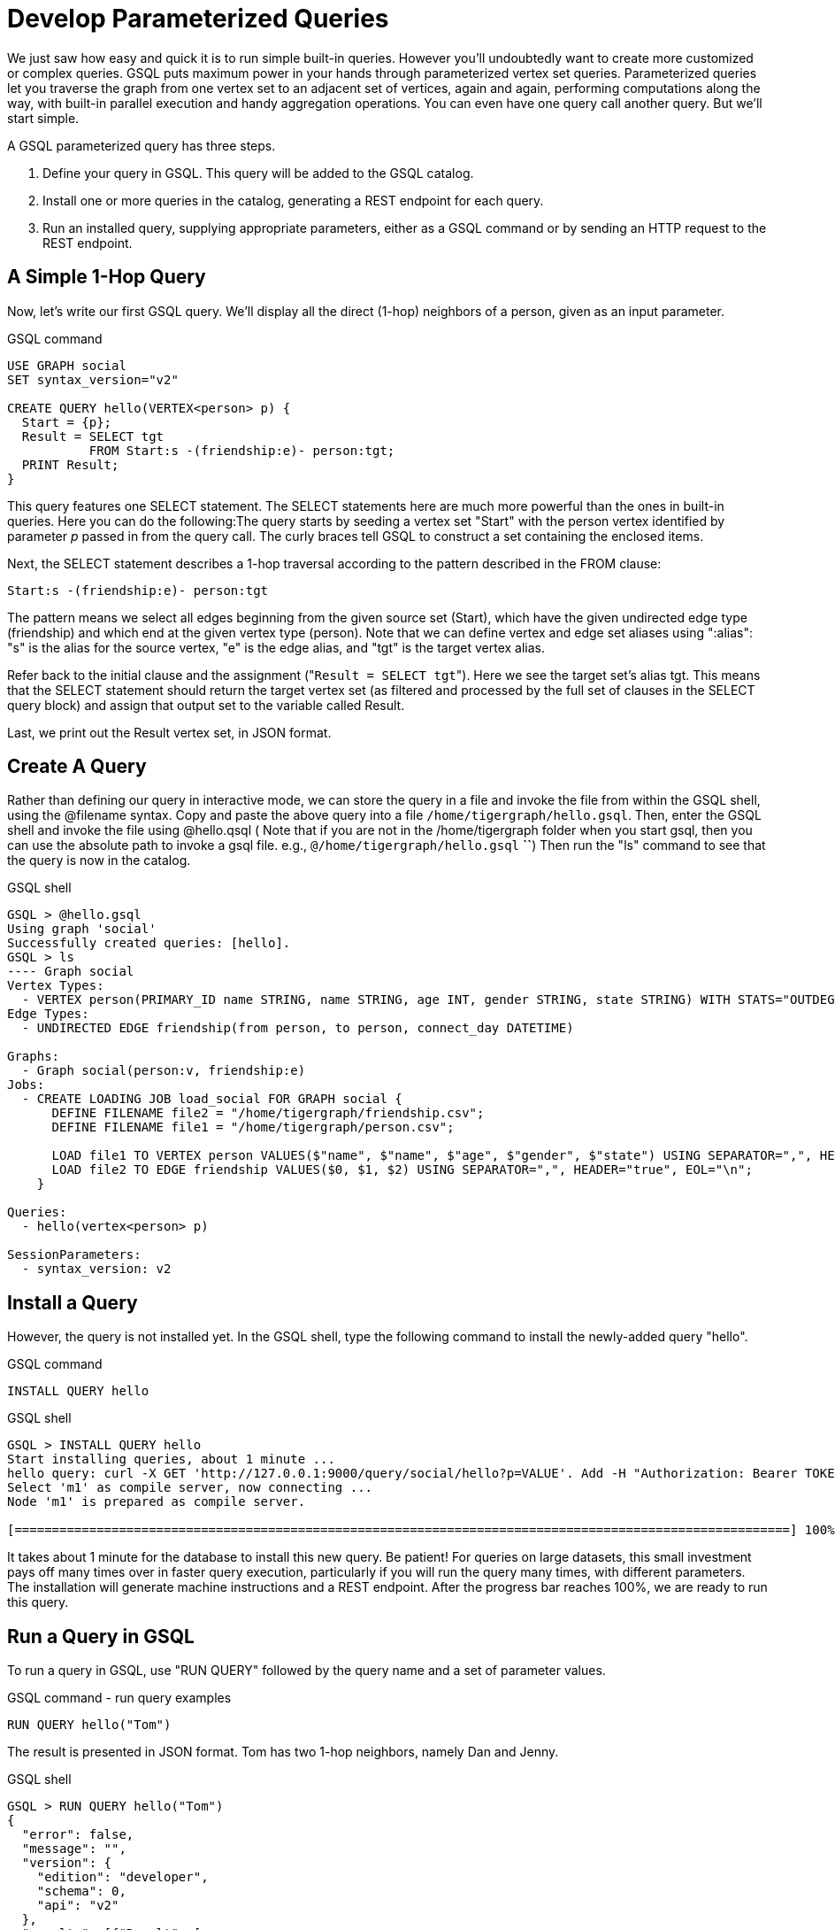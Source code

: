= Develop Parameterized Queries
:description: Develop, install, and run parameterized GSQL queries

We just saw how easy and quick it is to run simple built-in queries. However you'll undoubtedly want to create more customized or complex queries.  GSQL puts maximum power in your hands through parameterized vertex set queries. Parameterized queries let you traverse the graph from one vertex set to an adjacent set of vertices, again and again, performing computations along the way, with built-in parallel execution and handy aggregation operations. You can even have one query call another query.  But we'll start simple.

A GSQL parameterized query has three steps.

. Define your query in GSQL. This query will be added to the GSQL catalog.
. Install one or more queries in the catalog, generating a REST endpoint for each query.
. Run an installed query, supplying appropriate parameters, either as a GSQL command or by sending an HTTP request to the REST endpoint.

== A Simple 1-Hop Query

Now, let's write our first GSQL query. We'll display all the direct (1-hop) neighbors of a person, given as an input parameter.

.GSQL command
[source,gsql]
----
USE GRAPH social
SET syntax_version="v2"

CREATE QUERY hello(VERTEX<person> p) {
  Start = {p};
  Result = SELECT tgt
           FROM Start:s -(friendship:e)- person:tgt;
  PRINT Result;
}
----



This query features one SELECT statement.  The SELECT statements here are much more powerful than the ones in built-in queries. Here you can do the following:The query starts by seeding a vertex set "Start" with the person vertex identified by parameter _p_ passed in from the query call. The curly braces tell GSQL to construct a set containing the enclosed items.

Next, the SELECT statement describes a 1-hop traversal according to the pattern described in the FROM clause:

`+Start:s -(friendship:e)- person:tgt+`

The pattern means we select all edges beginning from the given source set (Start), which have the given undirected edge type (friendship) and which end at the given vertex type (person). Note that we can define vertex and edge set aliases using ":alias": "s" is the alias for the source vertex, "e" is the edge alias, and "tgt" is the target vertex alias.

Refer back to the initial clause and the assignment ("[.code]``Result = SELECT tgt``"). Here we see the target set's  alias tgt.  This means that the SELECT statement should return the target vertex set (as filtered and processed by the full set of clauses in the SELECT query block) and assign that output set to the variable called Result.

Last, we print out the Result vertex set, in JSON format.

== Create A Query

Rather than defining our query in interactive mode, we can store the query in a file and invoke the file from within the GSQL shell, using the @filename syntax. Copy and paste the above query into a file `/home/tigergraph/hello.gsql`. Then, enter the GSQL shell and invoke the file using @hello.qsql ( Note that if you are not in the /home/tigergraph folder when you start gsql, then you can use the absolute path to invoke a gsql file. e.g., `@/home/tigergraph/hello.gsql` *``*) Then run the "ls" command to see that the query is now in the catalog.

.GSQL shell

[source,gsql]
----
GSQL > @hello.gsql
Using graph 'social'
Successfully created queries: [hello].
GSQL > ls
---- Graph social
Vertex Types:
  - VERTEX person(PRIMARY_ID name STRING, name STRING, age INT, gender STRING, state STRING) WITH STATS="OUTDEGREE_BY_EDGETYPE"
Edge Types:
  - UNDIRECTED EDGE friendship(from person, to person, connect_day DATETIME)

Graphs:
  - Graph social(person:v, friendship:e)
Jobs:
  - CREATE LOADING JOB load_social FOR GRAPH social {
      DEFINE FILENAME file2 = "/home/tigergraph/friendship.csv";
      DEFINE FILENAME file1 = "/home/tigergraph/person.csv";

      LOAD file1 TO VERTEX person VALUES($"name", $"name", $"age", $"gender", $"state") USING SEPARATOR=",", HEADER="true", EOL="\n";
      LOAD file2 TO EDGE friendship VALUES($0, $1, $2) USING SEPARATOR=",", HEADER="true", EOL="\n";
    }

Queries:
  - hello(vertex<person> p)

SessionParameters:
  - syntax_version: v2
----



== Install a Query

However, the query is not installed yet. In the GSQL shell, type the following command to install the newly-added query "hello".

.GSQL command

[source,gsql]
----
INSTALL QUERY hello
----



.GSQL shell
[.wrap,gsql]
----
GSQL > INSTALL QUERY hello
Start installing queries, about 1 minute ...
hello query: curl -X GET 'http://127.0.0.1:9000/query/social/hello?p=VALUE'. Add -H "Authorization: Bearer TOKEN" if authentication is enabled.
Select 'm1' as compile server, now connecting ...
Node 'm1' is prepared as compile server.

[========================================================================================================] 100% (1/1)
----



It takes about 1 minute for the database to install this new query. Be patient! For queries on large datasets, this small investment pays off many times over in faster query execution, particularly if you will run the query many times, with different parameters. The installation will generate machine instructions and a REST endpoint. After the progress bar reaches 100%, we are ready to run this query.

== Run a Query in GSQL

To run a query in GSQL, use "RUN QUERY" followed by the query name and a set of parameter values.

.GSQL command - run query examples

[.wrap,gsql]
----
RUN QUERY hello("Tom")
----



The result is presented in JSON format.  Tom has two 1-hop neighbors, namely Dan and Jenny.

.GSQL shell

[source,coffeescript]
----
GSQL > RUN QUERY hello("Tom")
{
  "error": false,
  "message": "",
  "version": {
    "edition": "developer",
    "schema": 0,
    "api": "v2"
  },
  "results": [{"Result": [
    {
      "v_id": "Dan",
      "attributes": {
        "gender": "male",
        "name": "Dan",
        "state": "ny",
        "age": 34
      },
      "v_type": "person"
    },
    {
      "v_id": "Jenny",
      "attributes": {
        "gender": "female",
        "name": "Jenny",
        "state": "tx",
        "age": 25
      },
      "v_type": "person"
    }
  ]}]
}
----



== Run a Query as a REST Endpoint

Under the hood, installing a query will also generate a REST endpoint, so that the parameterized query can be invoked by an http call. In Linux, the curl command is the most popular way to submit an http request. In the example below, the portion that is standard for all queries is shown in bold _**_; the portion in normal weight pertains to this particular query and parameter value. The JSON result will be returned to the Linux shell's standard output. So, our parameterized query becomes a http service!

.Linux shell

[source,bash]
----
curl -X GET 'http://localhost:9000/query/social/hello?p=Tom'
----



Finally, to see the GSQL text of a query in the catalog, you can use

.GSQL command - show query example

[source,gsql]
----
#SHOW QUERY query_name. E.g.
SHOW QUERY hello
----



Congratulations! At this point, you have gone through the whole process of defining, installing, and running a query.

== Running Anonymous Queries Without Installing

Installing query will give the fastest query speed, but user needs to wait for the installation overhead.

The Interpreted Mode for GSQL, introduced in TigerGraph 2.4, let us skip the INSTALL step, and even run a query as soon as we create it, to offer a more interactive experience. These one-step interpreted queries are unnamed (anonymous) and parameterless, just like SQL. Please refer to xref:tutorials:pattern-matching/get-set.adoc[Pattern Matching] for this mode.

== A More Advanced Query

Now, let's do a more advanced query. This time, we are going to learn to use the powerful built-in accumulators, which serves as the runtime attributes (properties) attachable to each vertex visited during our traversal on the graph.  Runtime means they exist only while the query is running; they are called accumulators because they are specially designed to gather (accumulate) data during an implicitly parallel processing of the query.

.GSQL command file - hello2.gsql

[source,gsql]
----
USE GRAPH social

CREATE QUERY hello2 (VERTEX<person> p) {
  OrAccum  @visited = false;
  AvgAccum @@avgAge;
  Start = {p};

  FirstNeighbors = SELECT tgt
                   FROM Start:s -(friendship:e)- person:tgt
                   ACCUM tgt.@visited += true, s.@visited += true;

  SecondNeighbors = SELECT tgt
                    FROM FirstNeighbors -(:e)- :tgt
                    WHERE tgt.@visited == false
                    POST_ACCUM @@avgAge += tgt.age;

  PRINT SecondNeighbors;
  PRINT @@avgAge;
}
INSTALL QUERY hello2
RUN QUERY hello2("Tom")
----


In this query we will find all the persons which are exactly 2 hops away from the parameterized input person. Just for fun, let's also compute the average age of those 2-hop neighbors.

In the standard approach for this kind of graph traversal algorithm, you use a boolean variable to mark the first time that the algorithm "visits" a vertex, so that it knows not to count it again. To fit this need, we'll define a local accumulator of the type OrAccum. To declare a local accumulator, we prefix an identifier name with a single "@" symbol. Each accumulator type has a default initial value; the default value for boolean accumulators is false. Optionally, you can specify an initial value.

We also want to compute one average, so we will define a global AvgAccum. The identifier for a global accumulator begins with two "@"s.

After defining the Start set, we then have our first one 1-hop traversal. The SELECT and FROM clauses are the same as in our first example, but there is an additional ACCUM clause. The += operator within an ACCUM clause means that for each edge matching the FROM clause pattern, we accumulate the right-hand-side expression (true) to the left-hand-accumulator (tgt.@visited as well as s.@visited). Note that a source vertex or target vertex may be visited multiple times. Referring to Figure 1, if we start at vertex Tom, there are two edges incidents to Tom, so the ACCUM clause in the first SELECT statement will visit Tom twice. Since the accumulator type is OrAccum, the cumulative effect of the two traversals is the following:

Tom.@visited <== (initial value: false) OR (true) OR (true)

Note that it does not matter which of the two edges was processed first, so this operation is suitable for multithreaded parallel processing. The net effect is that as long as a vertex is visited at least once, it will end up with @visited = true. The result of this first SELECT statement is assigned to the variable FirstNeighbors.

The second SELECT block will do one hop further, starting from the FirstNeighbors vertex set variable, and reaching the 2-hop neighbors. Note that this time, we have omitted the edge type friendship and the target vertex type person from the FROM clause, but we retained the aliases.  If no type is mentioned for an alias, then it is interpreted as ALL types. Since our graph has only one vertex type and one edge type, it is logically the same as if we had specified the types.  The WHERE clause filters out the vertices which have been marked as visited before (the 1-hop neighbors and the starting vertex _p_ ). This SELECT statement uses POST_ACCUM instead of ACCUM.  The reason is that POST_ACCUM traverses the vertex sets instead of the edge sets, guaranteeing that we do not double-count any vertices.  Here, we accumulate the ages of the 2-hop neighbors to get their average.

Finally, the SecondNeighbors of p are printed out.

This time, we put all of the following GSQL commands into one file hello2.gsql:

* USE GRAPH social
* The query definition
* Installing the query
* Running the query

We can execute this full set of commands _without_ entering the GSQL shell. Please copy and paste the above GSQL commands into a Linux file named /home/tigergraph/hello2.gsql.

In a Linux shell, under /home/tigergraph, type the following:

.Linux shell

[,bash]
----
gsql hello2.gsql
----



[discrete]
==== GSQL Query Summary:

* Queries are installed in the catalog and can have one or more input parameters, enabling reuse of queries.
* A GSQL query consists of a series of SELECT query blocks, each generating a named vertex set.
* Each SELECT query block can start traversing the graph from any of the previously defined vertex sets (that is, the sequence does not have to form a linear chain).
* Accumulators are runtime variables with built-in accumulation operations, for efficient multithreaded computation.
* Query can call another query.
* Output is in JSON format.